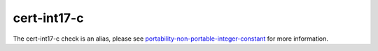 .. title:: clang-tidy - cert-int17-c
.. meta::
   :http-equiv=refresh: 5;URL=../portability/non-portable-integer-constant.html

cert-int17-c
============

The cert-int17-c check is an alias, please see
`portability-non-portable-integer-constant <../portability/non-portable-integer-constant.html>`_
for more information.
